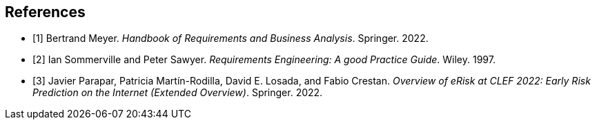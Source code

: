 [bibliography]
== References

* [[[BM22,1]]] Bertrand Meyer. _Handbook of Requirements and Business Analysis_. Springer. 2022.
* [[[RE97,2]]] Ian Sommerville and Peter Sawyer. _Requirements Engineering: A good Practice Guide_. Wiley. 1997.
* [[[EROV,3]]] Javier Parapar, Patricia Martín-Rodilla, David E. Losada, and Fabio Crestan. _Overview of eRisk at CLEF 2022: Early Risk Prediction
on the Internet (Extended Overview)_. Springer. 2022.
